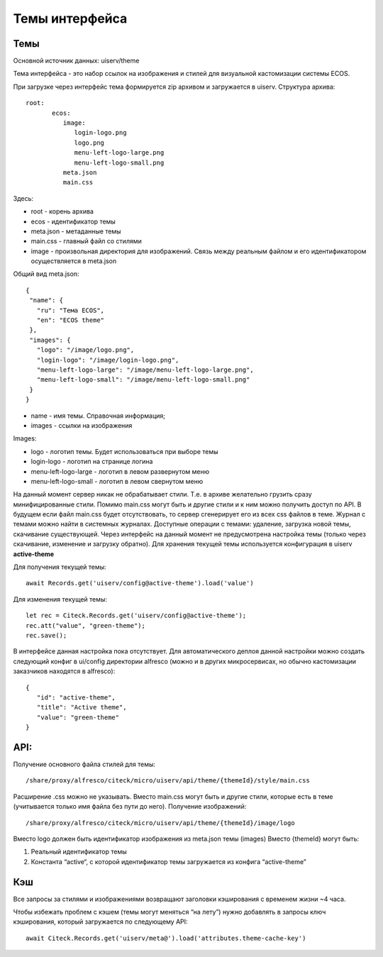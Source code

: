 ===============
Темы интерфейса
===============

Темы
----
Основной источник данных: uiserv/theme

Тема интерфейса - это набор ссылок на изображения и стилей для визуальной кастомизации системы ECOS.

При загрузке через интерфейс тема формируется zip архивом и загружается в uiserv. Структура архива::

 root:
	ecos:
	   image:
	      login-logo.png
	      logo.png
	      menu-left-logo-large.png
	      menu-left-logo-small.png 
	   meta.json
	   main.css

Здесь:

* root - корень архива
* ecos -  идентификатор темы
* meta.json - метаданные темы
* main.css - главный файл со стилями
* image - произвольная директория для изображений. Связь между реальным файлом и его идентификатором осуществляется в meta.json

Общий вид meta.json::

 {
  "name": {
    "ru": "Тема ECOS",
    "en": "ECOS theme"
  },
  "images": {
    "logo": "/image/logo.png",
    "login-logo": "/image/login-logo.png",
    "menu-left-logo-large": "/image/menu-left-logo-large.png",
    "menu-left-logo-small": "/image/menu-left-logo-small.png"
  }
 }

* name - имя темы. Справочная информация;
* images - ссылки на изображения
  
Images:

* logo - логотип темы. Будет использоваться при выборе темы
* login-logo - логотип на странице логина
* menu-left-logo-large - логотип в левом развернутом меню
* menu-left-logo-small - логотип в левом свернутом меню
 
На данный момент сервер никак не обрабатывает стили. Т.е. в архиве желательно грузить сразу минифицированные стили.
Помимо main.css могут быть и другие стили и к ним можно получить доступ по API. В будущем если файл main.css будет отсутствовать, то сервер сгенерирует его из всех css файлов в теме.
Журнал с темами можно найти в системных журналах. Доступные операции с темами: удаление, загрузка новой темы, скачивание существующей.
Через интерфейс на данный момент не предусмотрена настройка темы (только через скачивание, изменение и загрузку обратно).
Для хранения текущей темы используется конфигурация в uiserv **active-theme**

Для получения текущей темы::

 await Records.get('uiserv/config@active-theme').load('value')

Для изменения текущей темы::

 let rec = Citeck.Records.get('uiserv/config@active-theme');
 rec.att("value", "green-theme");
 rec.save();

В интерфейсе данная настройка пока отсутствует. Для автоматического деплоя данной настройки можно создать следующий конфиг в ui/config директории alfresco (можно и в других микросервисах, но обычно кастомизации заказчиков находятся в alfresco)::

 {
    "id": "active-theme",
    "title": "Active theme",
    "value": "green-theme"
 }

API:
----

Получение основного файла стилей для темы::

 /share/proxy/alfresco/citeck/micro/uiserv/api/theme/{themeId}/style/main.css

Расширение .css можно не указывать. Вместо main.css могут быть и другие стили, которые есть в теме (учитывается только имя файла без пути до него).
Получение изображений::

 /share/proxy/alfresco/citeck/micro/uiserv/api/theme/{themeId}/image/logo

Вместо logo должен быть идентификатор изображения из meta.json темы (images)
Вместо {themeId} могут быть:

1. Реальный идентификатор темы
2. Константа “active“, с которой идентификатор темы загружается из конфига “active-theme”

Кэш
---

Все запросы за стилями и изображениями возвращают заголовки кэширования с временем жизни ~4 часа.

Чтобы избежать проблем с кэшем (темы могут меняться “на лету”) нужно добавлять в запросы ключ кэширования, который загружается по следующему API::

 await Citeck.Records.get('uiserv/meta@').load('attributes.theme-cache-key')